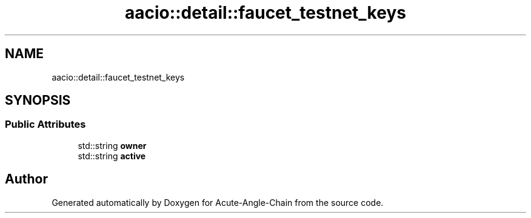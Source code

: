 .TH "aacio::detail::faucet_testnet_keys" 3 "Sun Jun 3 2018" "Acute-Angle-Chain" \" -*- nroff -*-
.ad l
.nh
.SH NAME
aacio::detail::faucet_testnet_keys
.SH SYNOPSIS
.br
.PP
.SS "Public Attributes"

.in +1c
.ti -1c
.RI "std::string \fBowner\fP"
.br
.ti -1c
.RI "std::string \fBactive\fP"
.br
.in -1c

.SH "Author"
.PP 
Generated automatically by Doxygen for Acute-Angle-Chain from the source code\&.
